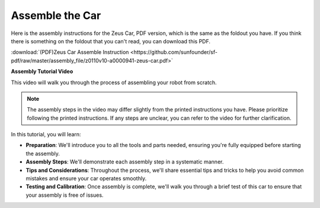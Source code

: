 Assemble the Car
=========================

Here is the assembly instructions for the Zeus Car, PDF version, which is the same as the foldout you have. If you think there is something on the foldout that you can't read, you can download this PDF.

:download:`(PDF)Zeus Car Assemble Instruction <https://github.com/sunfounder/sf-pdf/raw/master/assembly_file/z0110v10-a0000941-zeus-car.pdf>`

**Assembly Tutorial Video**

This video will walk you through the process of assembling your robot from scratch.

.. note::

    The assembly steps in the video may differ slightly from the printed instructions you have. Please prioritize following the printed instructions. If any steps are unclear, you can refer to the video for further clarification.


In this tutorial, you will learn:

* **Preparation**: We'll introduce you to all the tools and parts needed, ensuring you're fully equipped before starting the assembly.

* **Assembly Steps**: We'll demonstrate each assembly step in a systematic manner.

* **Tips and Considerations**: Throughout the process, we'll share essential tips and tricks to help you avoid common mistakes and ensure your car operates smoothly.

* **Testing and Calibration**: Once assembly is complete, we'll walk you through a brief test of this car to ensure that your assembly is free of issues.


.. raw:: html

    <iframe width="600" height="400" src="https://www.youtube.com/embed/l25HMPTZbjk" title="YouTube video player" frameborder="0" allow="accelerometer; autoplay; clipboard-write; encrypted-media; gyroscope; picture-in-picture; web-share" allowfullscreen></iframe>